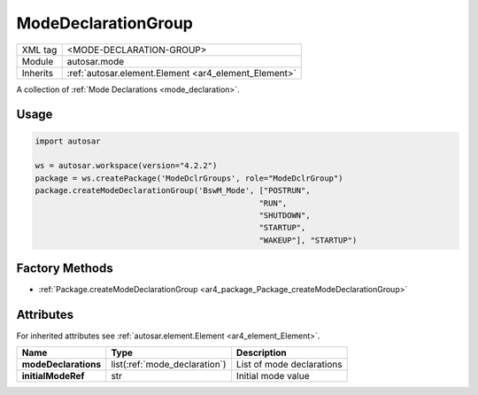 .. _mode_modeDeclarationGroup:

ModeDeclarationGroup
====================

.. table::
   :align: left

   +--------------+-------------------------------------------------------------------------+
   | XML tag      | <MODE-DECLARATION-GROUP>                                                |
   +--------------+-------------------------------------------------------------------------+
   | Module       | autosar.mode                                                            |
   +--------------+-------------------------------------------------------------------------+
   | Inherits     | :ref:`autosar.element.Element <ar4_element_Element>`                    |
   +--------------+-------------------------------------------------------------------------+

A collection of :ref:`Mode Declarations <mode_declaration>`.

Usage
-----

.. code-block:: python

    import autosar

    ws = autosar.workspace(version="4.2.2")
    package = ws.createPackage('ModeDclrGroups', role="ModeDclrGroup")
    package.createModeDeclarationGroup('BswM_Mode', ["POSTRUN",
                                                    "RUN",
                                                    "SHUTDOWN",
                                                    "STARTUP",
                                                    "WAKEUP"], "STARTUP")

Factory Methods
---------------

* :ref:`Package.createModeDeclarationGroup <ar4_package_Package_createModeDeclarationGroup>`

Attributes
-----------

For inherited attributes see :ref:`autosar.element.Element <ar4_element_Element>`.

..  table::
    :align: left

    +--------------------------+-------------------------------+-------------------------------+
    | Name                     | Type                          | Description                   |
    +==========================+===============================+===============================+
    | **modeDeclarations**     | list(:ref:`mode_declaration`) | List of mode declarations     |
    +--------------------------+-------------------------------+-------------------------------+
    | **initialModeRef**       | str                           | Initial mode value            |
    +--------------------------+-------------------------------+-------------------------------+
